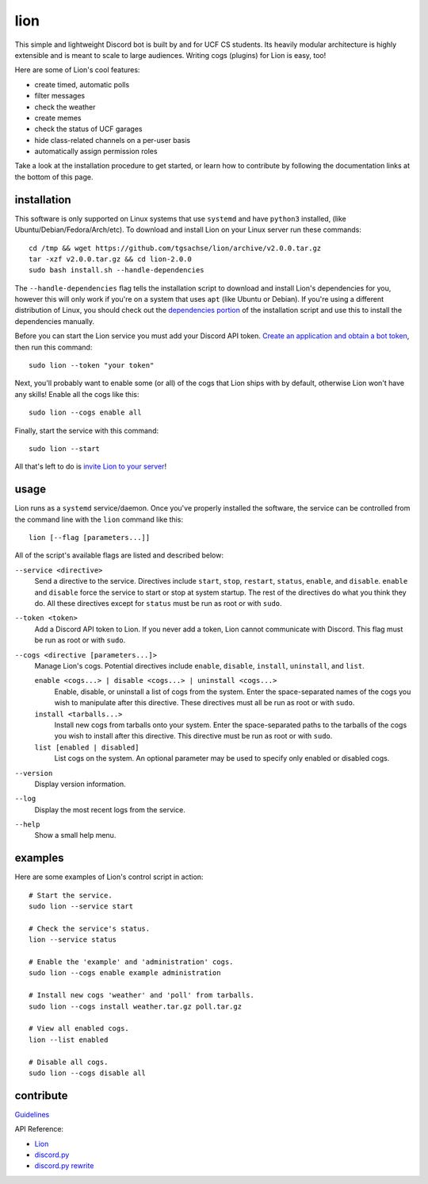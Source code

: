 ====
lion
====
This simple and lightweight Discord bot is built by and for UCF CS students. Its heavily modular architecture is highly extensible and is meant to scale to large audiences. Writing cogs (plugins) for Lion is easy, too!

Here are some of Lion's cool features:

- create timed, automatic polls
- filter messages
- check the weather
- create memes
- check the status of UCF garages
- hide class-related channels on a per-user basis
- automatically assign permission roles

Take a look at the installation procedure to get started, or learn how to contribute by following the documentation links at the bottom of this page.

installation
====
This software is only supported on Linux systems that use ``systemd`` and have ``python3`` installed, (like Ubuntu/Debian/Fedora/Arch/etc). To download and install Lion on your Linux server run these commands:
::
  cd /tmp && wget https://github.com/tgsachse/lion/archive/v2.0.0.tar.gz
  tar -xzf v2.0.0.tar.gz && cd lion-2.0.0
  sudo bash install.sh --handle-dependencies

The ``--handle-dependencies`` flag tells the installation script to download and install Lion's dependencies for you, however this will only work if you're on a system that uses ``apt`` (like Ubuntu or Debian). If you're using a different distribution of Linux, you should check out the `dependencies portion`_ of the installation script and use this to install the dependencies manually.

Before you can start the Lion service you must add your Discord API token. `Create an application and obtain a bot token`_, then run this command:
::
  sudo lion --token "your token"
 
Next, you'll probably want to enable some (or all) of the cogs that Lion ships with by default, otherwise Lion won't have any skills! Enable all the cogs like this:
::
  sudo lion --cogs enable all

Finally, start the service with this command:
::
  sudo lion --start

All that's left to do is `invite Lion to your server`_!


usage
====
Lion runs as a ``systemd`` service/daemon. Once you've properly installed the software, the service can be controlled from the command line with the ``lion`` command like this:
::
  lion [--flag [parameters...]]

All of the script's available flags are listed and described below:

``--service <directive>``
  Send a directive to the service. Directives include ``start``, ``stop``, ``restart``, ``status``, ``enable``, and ``disable``. ``enable`` and ``disable`` force the service to start or stop at system startup. The rest of the directives do what you think they do. All these directives except for ``status`` must be run as root or with ``sudo``.
``--token <token>``
  Add a Discord API token to Lion. If you never add a token, Lion cannot communicate with Discord. This flag must be run as root or with ``sudo``.
``--cogs <directive [parameters...]>``
  Manage Lion's cogs. Potential directives include ``enable``, ``disable``, ``install``, ``uninstall``, and ``list``.
  
  ``enable <cogs...> | disable <cogs...> | uninstall <cogs...>``
    Enable, disable, or uninstall a list of cogs from the system. Enter the space-separated names of the cogs you wish to manipulate after this directive. These directives must all be run as root or with ``sudo``.
    
  ``install <tarballs...>``
    Install new cogs from tarballs onto your system. Enter the space-separated paths to the tarballs of the cogs you wish to install after this directive. This directive must be run as root or with ``sudo``.
   
  ``list [enabled | disabled]``
    List cogs on the system. An optional parameter may be used to specify only enabled or disabled cogs.
      
``--version``
  Display version information.
``--log``
  Display the most recent logs from the service.
``--help``
  Show a small help menu.

examples
====
Here are some examples of Lion's control script in action:
::
  # Start the service.
  sudo lion --service start
  
  # Check the service's status.
  lion --service status
  
  # Enable the 'example' and 'administration' cogs.
  sudo lion --cogs enable example administration
  
  # Install new cogs 'weather' and 'poll' from tarballs.
  sudo lion --cogs install weather.tar.gz poll.tar.gz
  
  # View all enabled cogs.
  lion --list enabled
  
  # Disable all cogs.
  sudo lion --cogs disable all

contribute
====
Guidelines_

API Reference:

- Lion_
- `discord.py`_
- `discord.py rewrite`_

.. _`dependencies portion`: ../install.sh#L21
.. _`Create an application and obtain a bot token`: https://discordapp.com/developers/applications
.. _`invite Lion to your server`: https://www.techjunkie.com/add-bots-discord-server/
.. _Guidelines: DEVELOPER_GUIDELINES.rst
.. _Lion: DEVELOPER_DOCUMENTATION.rst
.. _`discord.py`: https://discordpy.readthedocs.io/en/latest/api.html
.. _`discord.py rewrite`: https://discordpy.readthedocs.io/en/rewrite/api.html
